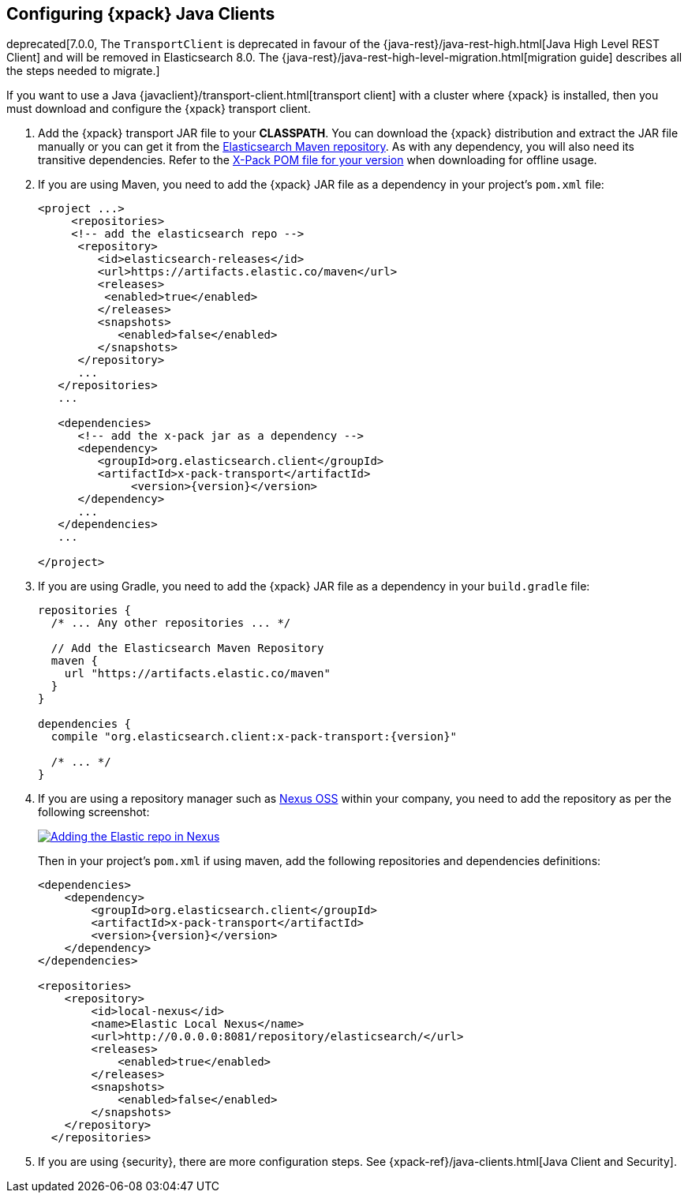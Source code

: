 [role="xpack"]
[testenv="basic"]
[[setup-xpack-client]]
== Configuring {xpack} Java Clients

deprecated[7.0.0, The `TransportClient` is deprecated in favour of the {java-rest}/java-rest-high.html[Java High Level REST Client] and will be removed in Elasticsearch 8.0. The {java-rest}/java-rest-high-level-migration.html[migration guide] describes all the steps needed to migrate.]

If you want to use a Java {javaclient}/transport-client.html[transport client] with a
cluster where {xpack} is installed, then you must download and configure the
{xpack} transport client.

. Add the {xpack} transport JAR file to your *CLASSPATH*. You can download the {xpack}
distribution and extract the JAR file manually or you can get it from the
https://artifacts.elastic.co/maven/org/elasticsearch/client/x-pack-transport/{version}/x-pack-transport-{version}.jar[Elasticsearch Maven repository].
As with any dependency, you will also need its transitive dependencies. Refer to the
https://artifacts.elastic.co/maven/org/elasticsearch/client/x-pack-transport/{version}/x-pack-transport-{version}.pom[X-Pack POM file
for your version] when downloading for offline usage.

. If you are using Maven, you need to add the {xpack} JAR file as a dependency in
your project's `pom.xml` file:
+
--
[source,xml]
--------------------------------------------------------------
<project ...>
     <repositories>
     <!-- add the elasticsearch repo -->
      <repository>
         <id>elasticsearch-releases</id>
         <url>https://artifacts.elastic.co/maven</url>
         <releases>
          <enabled>true</enabled>
         </releases>
         <snapshots>
            <enabled>false</enabled>
         </snapshots>
      </repository>
      ...
   </repositories>
   ...

   <dependencies>
      <!-- add the x-pack jar as a dependency -->
      <dependency>
         <groupId>org.elasticsearch.client</groupId>
         <artifactId>x-pack-transport</artifactId>
              <version>{version}</version>
      </dependency>
      ...
   </dependencies>
   ...

</project>
--------------------------------------------------------------
--

. If you are using Gradle, you need to add the {xpack} JAR file as a dependency in
your `build.gradle` file:
+
--
[source,groovy]
--------------------------------------------------------------
repositories {
  /* ... Any other repositories ... */

  // Add the Elasticsearch Maven Repository
  maven {
    url "https://artifacts.elastic.co/maven"
  }
}

dependencies {
  compile "org.elasticsearch.client:x-pack-transport:{version}"

  /* ... */
}
--------------------------------------------------------------
--

. If you are using a repository manager such as https://www.sonatype.com/nexus-repository-oss[Nexus OSS] within your
company, you need to add the repository as per the following screenshot:
+
--
image::security/images/nexus.png["Adding the Elastic repo in Nexus",link="images/nexus.png"]

Then in your project's `pom.xml` if using maven, add the following repositories and dependencies definitions:

[source,xml]
--------------------------------------------------------------
<dependencies>
    <dependency>
        <groupId>org.elasticsearch.client</groupId>
        <artifactId>x-pack-transport</artifactId>
        <version>{version}</version>
    </dependency>
</dependencies>

<repositories>
    <repository>
        <id>local-nexus</id>
        <name>Elastic Local Nexus</name>
        <url>http://0.0.0.0:8081/repository/elasticsearch/</url>
        <releases>
            <enabled>true</enabled>
        </releases>
        <snapshots>
            <enabled>false</enabled>
        </snapshots>
    </repository>
  </repositories>
--------------------------------------------------------------
--

. If you are using {security}, there are more configuration steps. See
{xpack-ref}/java-clients.html[Java Client and Security].
